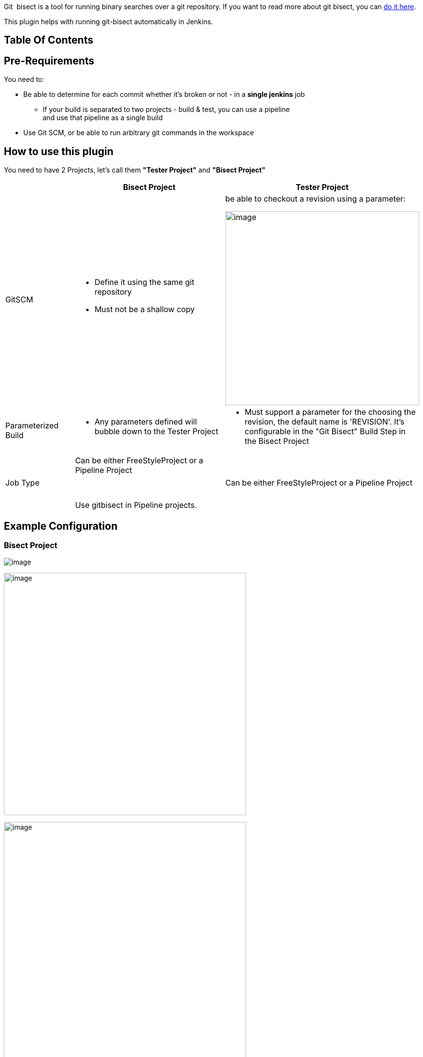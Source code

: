 Git  bisect is a tool for running binary searches over a git repository.
If you want to read more about git bisect, you can
https://git-scm.com/docs/git-bisect[do it here].

This plugin helps with running git-bisect automatically in Jenkins.

[[GitBisect-TableOfContents]]
== Table Of Contents

[[GitBisect-Pre-Requirements]]
== Pre-Requirements

You need to:

* Be able to determine for each commit whether it's broken or not - in a
*single jenkins* job
** If your build is separated to two projects - build & test, you can
use a pipeline  +
and use that pipeline as a single build
* Use Git SCM, or be able to run arbitrary git commands in the workspace

[[GitBisect-Howtousethisplugin]]
== How to use this plugin

You need to have 2 Projects, let's call them *"Tester Project"* and
*"Bisect Project"*

[width="100%",cols="^17%,38%,45%",options="header",]
|===
|  |*Bisect Project* |*Tester Project*
|GitSCM a|
* Define it using the same git repository
* Must not be a shallow copy

a|
be able to checkout a revision using a parameter:

[.confluence-embedded-file-wrapper .confluence-embedded-manual-size]#image:docs/images/image2017-9-17_21:29:55.png[image,width=400]#

|Parameterized Build a|
* Any parameters defined will bubble down to the Tester Project

a|
* Must support a parameter for the choosing the revision, the default
name is 'REVISION'. It's configurable in the "Git Bisect" Build Step in
the Bisect Project

|Job Type a|
Can be either FreeStyleProject or a Pipeline Project

 

Use gitbisect in Pipeline projects.

|Can be either FreeStyleProject or a Pipeline Project
|===

[[GitBisect-ExampleConfiguration]]
== Example Configuration

[[GitBisect-BisectProject]]
=== Bisect Project

[.confluence-embedded-file-wrapper]#image:docs/images/image2017-9-17_21:56:41.png[image]#

[.confluence-embedded-file-wrapper .confluence-embedded-manual-size]#image:docs/images/image2017-9-17_22:1:4.png[image,width=500]#

[.confluence-embedded-file-wrapper .confluence-embedded-manual-size]#image:docs/images/image2017-9-17_22:0:9.png[image,width=500]#

 

[[GitBisect-TesterProject]]
=== Tester Project

[.confluence-embedded-file-wrapper .confluence-embedded-manual-size]#image:docs/images/image2017-9-17_22:1:59.png[image,width=500]#

[.confluence-embedded-file-wrapper .confluence-embedded-manual-size]#image:docs/images/image2017-9-17_22:2:46.png[image,width=200]#

[[GitBisect-Parameters]]
== Parameters

[[GitBisect-Goodstartrevision:]]
====== Good start revision: 

Used to specify a known good commit where the thing you are testing was
working properly. 

[[GitBisect-Badendrevision:]]
====== Bad end revision: 

Used to specify a revision where you know the thing you are testing
stopped working.

[[GitBisect-Projecttobuild:]]
====== Project to build: 

The project that is used to test each commit. If this project fails, the
revision will be marked as "bad". If this project succeeds, the revision
will be marked "good".

[[GitBisect-RevisionParameterName:]]
====== Revision Parameter Name: 

The parameter name used to pass the revision to the Tester Project.
Defaults to "REVISION", other common usage might be "COMMIT" or
"VERSION". 

[[GitBisect-SearchIdentifier:]]
====== Search Identifier:

This parameter is used to distinguish between two different bisections.
If the bisection stopped it can be resumed based on this identifier. 

[.underline]##*Note:*##** ** This is used as a file name inside the
jenkins master. You can interfere with the decisions this job makes, or
add revisions to ignore by editing this file. It can be found under the
project directory in jenkins, for example - 

[source,syntaxhighlighter-pre]
----
/var/jenkins/jobs/PROJECT_NAME/SEARCH_IDENTIFIER_1
----

[[GitBisect-RetryNumber:]]
====== Retry Number:

This parameter can be used if you have a flaky test or a flaky build
system. The revision won't be defined as 'bad' until it had failed this
number of times. Defaults to 0.

[[GitBisect-MinSuccessfulruns:]]
====== Min Successful runs:

This parameter can be used if you are looking for a flaky test. For
example, you are looking for a commit that causes your build to fail 1
out of 5 times. So you want to increase this number accordingly.
Defaults to 1.

[[GitBisect-Runasasinglecontinuesbuild]]
====== Run as a single continues build

If this is unchecked, the test job will only run once every build. This
gives you time to investigate between each run. Defaults to true.

[[GitBisect-OverrideGitCommand]]
====== Override Git Command

On some systems, git might not be defined in PATH or it's aliased to a
different command. You can tell the job where to find it.

[[GitBisect-Runninginapipeline]]
== Running in a pipeline

Running in a pipeline currently works, but it's harder to configure.

Make sure that before the gitbisect command is used, a "checkout" or
"git" command is present to set the repository.
